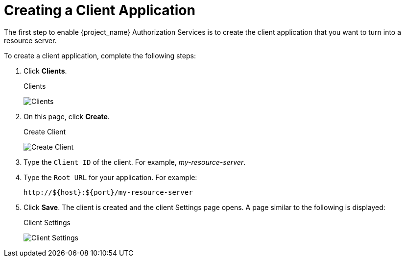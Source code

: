[[_resource_server_create_client]]
= Creating a Client Application

The first step to enable {project_name} Authorization Services is to create the client application that you want to turn into a resource server.

To create a client application, complete the following steps:

. Click *Clients*.
+
.Clients
image:{project_images}/resource-server/client-list.png[alt="Clients"]

. On this page, click *Create*.
+
.Create Client
image:{project_images}/resource-server/client-create.png[alt="Create Client"]

. Type the `Client ID` of the client. For example, _my-resource-server_.
. Type the `Root URL` for your application. For example:
+
```bash
http://${host}:${port}/my-resource-server
```

. Click *Save*. The client is created and the client Settings page opens. A page similar to the following is displayed:
+
.Client Settings
image:{project_images}/resource-server/client-enable-authz.png[alt="Client Settings"]
